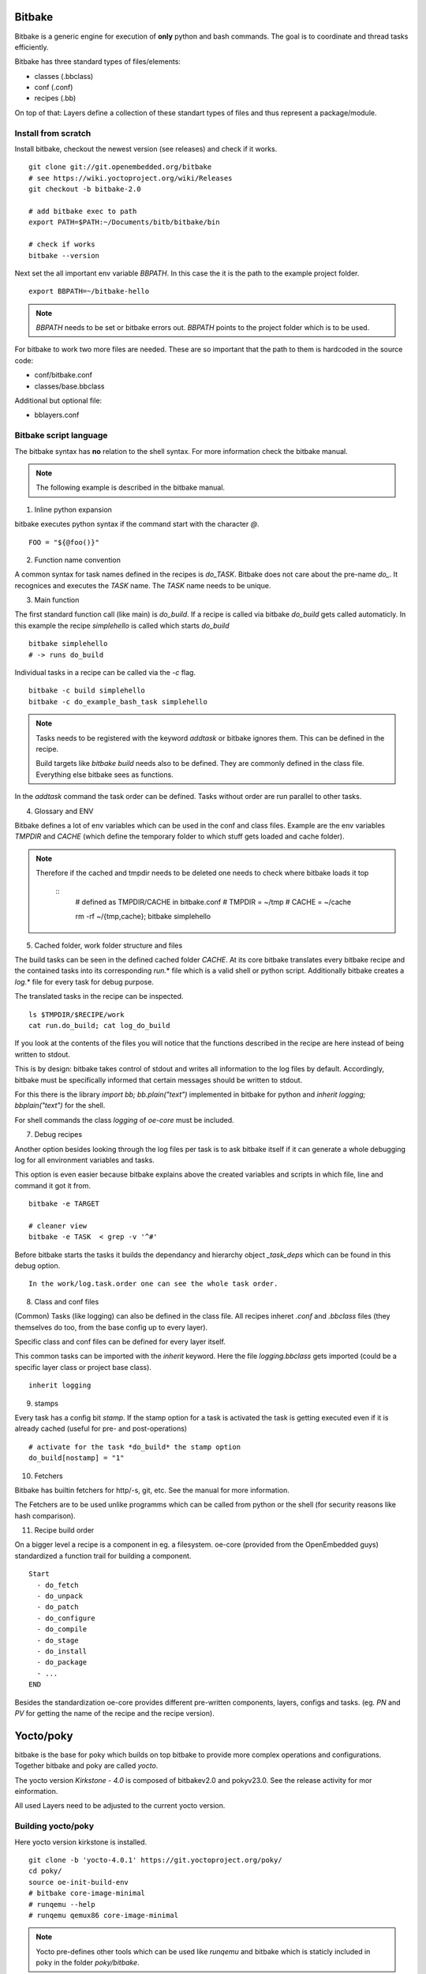 Bitbake
=======

Bitbake is a generic engine for execution of **only** python and bash
commands. The goal is to coordinate and thread tasks efficiently.

Bitbake has three standard types of files/elements:

-  classes (.bbclass)
-  conf (.conf)
-  recipes (.bb)

On top of that: Layers define a collection of these standart types of
files and thus represent a package/module.

Install from scratch
--------------------

Install bitbake, checkout the newest version (see releases) and check if
it works.

::

   git clone git://git.openembedded.org/bitbake
   # see https://wiki.yoctoproject.org/wiki/Releases
   git checkout -b bitbake-2.0

   # add bitbake exec to path
   export PATH=$PATH:~/Documents/bitb/bitbake/bin

   # check if works
   bitbake --version

Next set the all important env variable *BBPATH*. In this case the it is
the path to the example project folder.

::

   export BBPATH=~/bitbake-hello

.. note::

   *BBPATH* needs to be set or bitbake errors out. *BBPATH* points to
   the project folder which is to be used.

For bitbake to work two more files are needed. These are so important
that the path to them is hardcoded in the source code:

-  conf/bitbake.conf
-  classes/base.bbclass

Additional but optional file:

-  bblayers.conf

Bitbake script language
-----------------------

The bitbake syntax has **no** relation to the shell syntax. For more
information check the bitbake manual.

.. note::

   The following example is described in the bitbake manual.

1) Inline python expansion

bitbake executes python syntax if the command start with the character
*@*.

::

   FOO = "${@foo()}"

2) Function name convention

A common syntax for task names defined in the recipes is *do_TASK*.
Bitbake does not care about the pre-name *do\_*. It recognices and
executes the *TASK* name. The *TASK* name needs to be unique.

3) Main function

The first standard function call (like main) is *do_build*. If a recipe
is called via bitbake *do_build* gets called automaticly. In this
example the recipe *simplehello* is called which starts *do_build*

::

   bitbake simplehello
   # -> runs do_build

Individual tasks in a recipe can be called via the *-c* flag.

::

   bitbake -c build simplehello
   bitbake -c do_example_bash_task simplehello

.. note::

   Tasks needs to be registered with the keyword *addtask* or bitbake
   ignores them. This can be defined in the recipe.

   Build targets like *bitbake build* needs also to be defined. They are
   commonly defined in the class file. Everything else bitbake sees as
   functions.

In the *addtask* command the task order can be defined. Tasks without
order are run parallel to other tasks.

4. Glossary and ENV

Bitbake defines a lot of env variables which can be used in the conf and
class files. Example are the env variables *TMPDIR* and *CACHE* (which
define the temporary folder to which stuff gets loaded and cache
folder).

.. note::

   Therefore if the cached and tmpdir needs to be deleted one needs to
   check where bitbake loads it top

      ::
         # defined as TMPDIR/CACHE in bitbake.conf # TMPDIR = ~/tmp #
         CACHE = ~/cache

         rm -rf ~/{tmp,cache}; bitbake simplehello

5. Cached folder, work folder structure and files

The build tasks can be seen in the defined cached folder *CACHE*. At its
core bitbake translates every bitbake recipe and the contained tasks
into its corresponding *run.*\ \* file which is a valid shell or python
script. Additionally bitbake creates a *log.*\ \* file for every task
for debug purpose.

The translated tasks in the recipe can be inspected.

::

   ls $TMPDIR/$RECIPE/work
   cat run.do_build; cat log_do_build

If you look at the contents of the files you will notice that the
functions described in the recipe are here instead of being written to
stdout.

This is by design: bitbake takes control of stdout and writes all
information to the log files by default. Accordingly, bitbake must be
specifically informed that certain messages should be written to stdout.

For this there is the library *import bb; bb.plain("text")* implemented
in bitbake for python and *inherit logging; bbplain("text")* for the
shell.

For shell commands the class *logging* of *oe-core* must be included.

7. Debug recipes

Another option besides looking through the log files per task is to ask
bitbake itself if it can generate a whole debugging log for all
environment variables and tasks.

This option is even easier because bitbake explains above the created
variables and scripts in which file, line and command it got it from.

::

   bitbake -e TARGET

   # cleaner view
   bitbake -e TASK  < grep -v '^#'

Before bitbake starts the tasks it builds the dependancy and hierarchy
object *\_task_deps* which can be found in this debug option.

::

   In the work/log.task.order one can see the whole task order.

8. Class and conf files

(Common) Tasks (like logging) can also be defined in the class file. All
recipes inheret *.conf* and *.bbclass* files (they themselves do too,
from the base config up to every layer).

Specific class and conf files can be defined for every layer itself.

This common tasks can be imported with the *inherit* keyword. Here the
file *logging.bbclass* gets imported (could be a specific layer class or
project base class).

::

   inherit logging

9. stamps

Every task has a config bit *stamp*. If the stamp option for a task is
activated the task is getting executed even if it is already cached
(useful for pre- and post-operations)

::

   # activate for the task *do_build* the stamp option
   do_build[nostamp] = "1"

10. Fetchers

Bitbake has builtin fetchers for http/-s, git, etc. See the manual for
more information.

The Fetchers are to be used unlike programms which can be called from
python or the shell (for security reasons like hash comparison).

11. Recipe build order

On a bigger level a recipe is a component in eg. a filesystem. oe-core
(provided from the OpenEmbedded guys) standardized a function trail for
building a component.

::

   Start
     - do_fetch
     - do_unpack
     - do_patch
     - do_configure
     - do_compile
     - do_stage
     - do_install
     - do_package
     - ...
   END

Besides the standardization oe-core provides different pre-written
components, layers, configs and tasks. (eg. *PN* and *PV* for getting
the name of the recipe and the recipe version).

Yocto/poky
==========

bitbake is the base for poky which builds on top bitbake to provide more
complex operations and configurations. Together bitbake and poky are
called *yocto*.

The yocto version *Kirkstone - 4.0* is composed of bitbakev2.0 and
pokyv23.0. See the release activity for mor einformation.

All used Layers need to be adjusted to the current yocto version.

Building yocto/poky
-------------------

Here yocto version kirkstone is installed.

::

   git clone -b 'yocto-4.0.1' https://git.yoctoproject.org/poky/
   cd poky/
   source oe-init-build-env
   # bitbake core-image-minimal
   # runqemu --help
   # runqemu qemux86 core-image-minimal

.. note::

   Yocto pre-defines other tools which can be used like *runqemu* and
   bitbake which is staticly included in poky in the folder
   *poky/bitbake*.

Yocto (so its maintainer OpenEmbedded) predefines the base conf file and
base bbclass in - poky/meta/conf/bitbake.conf
-poky/meta/classes/base.bbclass

Layers are have mostly the pre-text *meta\_*. This shows that the layer
is to b integrated into poky and.

If runqemu is invoked the invokation of bitbake can be seen under *ps
aux \| grep runqemu*

Images
------

Images are not build in a single recipe. An Image liek Debian is an
output of eg. a layer and all packages inside the rootfs can be
themselves be layers or recipes itself. *oe-core* defines the output of
a recipe as a package.

With this one can declare in the layer config which packages (recipe)
gets included inside the image.

The output of layers and recipes can be custom. For exampel packages
output \*.ipk files (similar to .deb files).

Debbuging becomes important to check if a recipe fails or the image
process itself. The image process can eg. fail because of the file name
clashes.

siemens/kas
-----------

All the manual stuff from yocto can be automated with *kas*.

References
----------

-  Yocto release cycles https://wiki.yoctoproject.org/wiki/Releases
-  Bitbake manual
   https://docs.yoctoproject.org/1.6.1/bitbake-user-manual/bitbake-user-manual.html
-  Bitbake example project
   https://bitbucket.org/a4z/bitbakeguide/src/master
-  Debian Image layer
   https://elinux.org/images/a/ae/Elce_2018_kazuhiro_hayashi_Debian-Yocto-State-of-the-Art_r6.pdf
